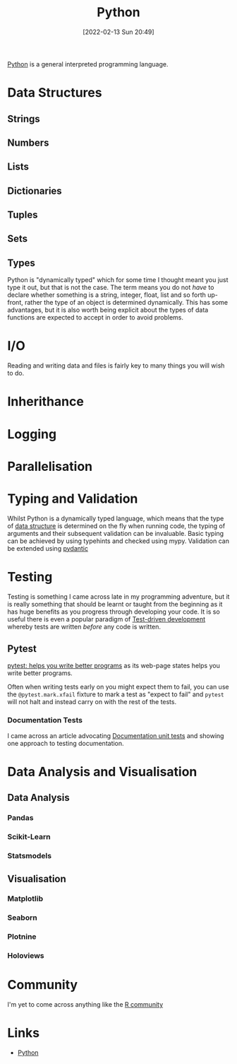 :PROPERTIES:
:ID:       5b5d1562-ecb4-4199-b530-e7993723e112
:END:
#+TITLE: Python
#+DATE: [2022-02-13 Sun 20:49]
#+FILETAGS: :python:programming:statistics:

[[https://www.python.org][Python]] is a general interpreted programming language.

* Data Structures
:PROPERTIES:
:ID:       8da3c4d1-e3ef-40ec-b2bd-1d5685c8fa51
:END:

** Strings
:PROPERTIES:
:ID:       21faef08-02b9-4a88-9db5-87e40a5d524a
:END:
** Numbers
:PROPERTIES:
:ID:       868ba2d6-b2ad-4f0f-9ad5-e8eeda4f7c5e
:END:
** Lists
:PROPERTIES:
:ID:       9eaeb648-e835-4b6b-8540-0ebfec2ba48d
:END:
** Dictionaries
:PROPERTIES:
:ID:       6bb3fd5e-63e3-43de-aecc-7c840f6d9819
:END:
** Tuples
:PROPERTIES:
:ID:       508c31b8-cbea-4b69-b134-e9ab50691e8e
:END:
** Sets
:PROPERTIES:
:ID:       13fb7bc5-0226-4071-b03b-08ca01fba5f0
:END:
** Types
:PROPERTIES:
:ID:       0325ed22-c17e-4c30-a8c6-bee38a2a74cc
:END:
Python is "dynamically typed" which for some time I thought meant you just type it out, but that is not the case. The
term means you do not /have/ to declare whether something is a string, integer, float, list and so forth up-front,
rather the type of an object is determined dynamically. This has some advantages, but it is also worth being explicit
about the types of data functions are expected to accept in order to avoid problems.
* I/O
:PROPERTIES:
:ID:       c821f0a2-07d8-4713-907d-d4916b998fdc
:END:
Reading and writing data and files is fairly key to many things you will wish to do.

* Inherithance
:PROPERTIES:
:ID:       a74a48ce-a5a5-4368-8301-f1d965527993
:END:
* Logging
:PROPERTIES:
:ID:       345cadc2-52a5-4c91-8de1-a45a98aaa5a8
:END:

* Parallelisation
:PROPERTIES:
:ID:       024c41bd-500b-4362-bd4e-fe27f00e6bdb
:END:
* Typing and Validation
:PROPERTIES:
:ID:       e42e7d26-345d-4bab-ba48-473ac26f5161
:END:
Whilst Python is a dynamically typed language, which means that the type of [[id:8da3c4d1-e3ef-40ec-b2bd-1d5685c8fa51][data structure]] is determined on the fly when
running code, the typing of arguments and their subsequent validation can be invaluable. Basic typing can be achieved by
using typehints and checked using mypy. Validation can be extended using [[id:ba02ecdf-c35f-4deb-8308-28341922c096][pydantic]]

* Testing
:PROPERTIES:
:ID:       8f921470-1ed4-4f20-8520-5f8274f0bc3d
:END:

Testing is something I came across late in my programming adventure, but it is really something that should be learnt or
taught from the beginning as it has huge benefits as you progress through developing your code. It is so useful there is
even a popular paradigm of [[https://en.wikipedia.org/wiki/Test-driven_development][Test-driven development]] whereby tests are written /before/ any code is written.

** Pytest
:PROPERTIES:
:ID:       2acf0dff-79d6-417e-8f5c-5bd4e386fc22
:END:

[[https://docs.pytest.org/en/7.0.x/][pytest: helps you write better programs]] as its web-page states helps you write better programs.

Often when writing tests early on you might expect them to fail, you can use the ~@pytest.mark.xfail~ fixture to mark a
test as "expect to fail" and ~pytest~ will not halt and instead carry on with the rest of the tests.

*** Documentation Tests

I came across an article advocating [[https://simonwillison.net/2018/Jul/28/documentation-unit-tests/][Documentation unit tests]] and showing one approach to testing documentation.

* Data Analysis and Visualisation
:PROPERTIES:
:ID:       48ab38bc-4166-4a90-9b1e-214ae6f636ef
:END:
** Data Analysis
:PROPERTIES:
:ID:       f7c491f4-c557-4a68-916a-4e883a15e8ac
:END:
*** Pandas
:PROPERTIES:
:ID:       28963f75-6411-4e1b-b4d3-1d7e7510052c
:END:
*** Scikit-Learn
*** Statsmodels
** Visualisation
:PROPERTIES:
:ID:       4dc223eb-96f0-4188-a4a0-c5f86e5d89ba
:END:
*** Matplotlib
:PROPERTIES:
:ID:       43350ae9-bbef-487f-8661-1336974ffecd
:END:
*** Seaborn
:PROPERTIES:
:ID:       5f252cfd-fe8e-421f-9a51-958aed5da794
:END:
*** Plotnine
:PROPERTIES:
:ID:       1608b51b-a98e-4ffe-b157-c0ea959faeae
:END:
*** Holoviews
:PROPERTIES:
:ID:       a026ee5d-c965-4697-81e5-dc5153f6d8b3
:END:

* Community

I'm yet to come across anything like the [[id:e7011db4-16fc-4cde-bb81-4d172cb0db14][R community]]

* Links
+ [[https://www.python.org][Python]]
